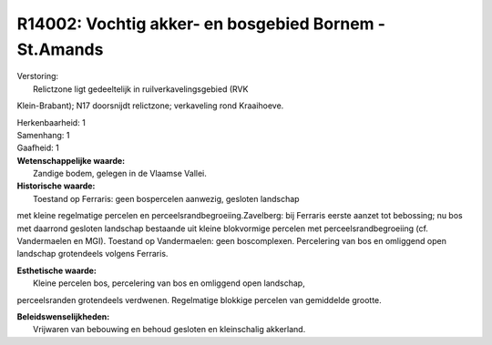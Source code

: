 R14002: Vochtig akker- en bosgebied Bornem - St.Amands
======================================================

| Verstoring:
|  Relictzone ligt gedeeltelijk in ruilverkavelingsgebied (RVK
Klein-Brabant); N17 doorsnijdt relictzone; verkaveling rond Kraaihoeve.

| Herkenbaarheid: 1

| Samenhang: 1

| Gaafheid: 1

| **Wetenschappelijke waarde:**
|  Zandige bodem, gelegen in de Vlaamse Vallei.

| **Historische waarde:**
|  Toestand op Ferraris: geen bospercelen aanwezig, gesloten landschap
met kleine regelmatige percelen en perceelsrandbegroeiing.Zavelberg: bij
Ferraris eerste aanzet tot bebossing; nu bos met daarrond gesloten
landschap bestaande uit kleine blokvormige percelen met
perceelsrandbegroeiing (cf. Vandermaelen en MGI). Toestand op
Vandermaelen: geen boscomplexen. Percelering van bos en omliggend open
landschap grotendeels volgens Ferraris.

| **Esthetische waarde:**
|  Kleine percelen bos, percelering van bos en omliggend open landschap,
perceelsranden grotendeels verdwenen. Regelmatige blokkige percelen van
gemiddelde grootte.



| **Beleidswenselijkheden:**
|  Vrijwaren van bebouwing en behoud gesloten en kleinschalig akkerland.
